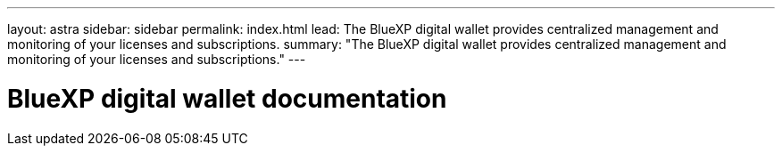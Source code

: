 ---
layout: astra
sidebar: sidebar
permalink: index.html
lead: The BlueXP digital wallet provides centralized management and monitoring of your licenses and subscriptions.
summary: "The BlueXP digital wallet provides centralized management and monitoring of your licenses and subscriptions."
---

= BlueXP digital wallet documentation
:hardbreaks:
:nofooter:
:icons: font
:linkattrs:
:imagesdir: ./media/